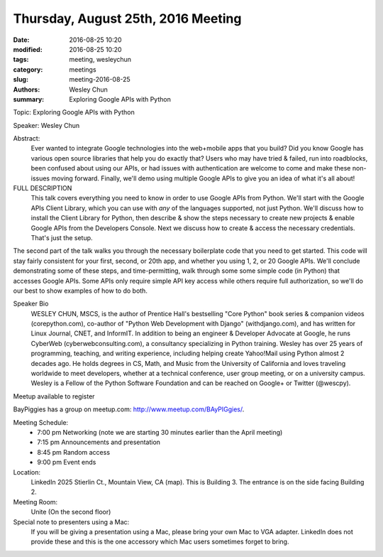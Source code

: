 Thursday, August 25th, 2016 Meeting
###################################

:date: 2016-08-25 10:20
:modified: 2016-08-25 10:20
:tags: meeting, wesleychun
:category: meetings
:slug: meeting-2016-08-25
:authors: Wesley Chun
:summary: Exploring Google APIs with Python


Topic: Exploring Google APIs with Python

Speaker: Wesley Chun

Abstract:
  Ever wanted to integrate Google technologies into the web+mobile apps that you build? Did you know Google has various open source libraries that help you do exactly that? Users who may have tried & failed, run into roadblocks, been confused about using our APIs, or had issues with authentication are welcome to come and make these non-issues moving forward. Finally, we'll demo using multiple Google APIs to give you an idea of what it's all about!

FULL DESCRIPTION
  This talk covers everything you need to know in order to use Google APIs from Python. We'll start with the Google APIs Client Library, which you can use with *any* of the languages supported, not just Python. We'll discuss how to install the Client Library for Python, then describe & show the steps necessary to create new projects & enable Google APIs from the Developers Console. Next we discuss how to create & access the necessary credentials. That's just the setup.



The second part of the talk walks you through the necessary boilerplate code that you need to get started. This code will stay fairly consistent for your first, second, or 20th app, and whether you using 1, 2, or 20 Google APIs. We'll conclude demonstrating some of these steps, and time-permitting, walk through some some simple code (in Python) that accesses Google APIs. Some APIs only require simple API key access while others require full authorization, so we'll do our best to show examples of how to do both.

Speaker Bio
  WESLEY CHUN, MSCS, is the author of Prentice Hall's bestselling "Core Python" book series & companion videos (corepython.com), co-author of "Python Web Development with Django" (withdjango.com), and has written for Linux Journal, CNET, and InformIT. In addition to being an engineer & Developer Advocate at Google, he runs CyberWeb (cyberwebconsulting.com), a consultancy specializing in Python training. Wesley has over 25 years of programming, teaching, and writing experience, including helping create Yahoo!Mail using Python almost 2 decades ago. He holds degrees in CS, Math, and Music from the University of California and loves traveling worldwide to meet developers, whether at a technical conference, user group meeting, or on a university campus. Wesley is a Fellow of the Python Software Foundation and can be reached on Google+ or Twitter (@wescpy).


Meetup available to register

BayPiggies has a group on meetup.com: http://www.meetup.com/BAyPIGgies/.

Meeting Schedule:
  * 7:00 pm Networking (note we are starting 30 minutes earlier than the April meeting)
  * 7:15 pm Announcements and presentation
  * 8:45 pm Random access
  * 9:00 pm Event ends


Location:                 
  LinkedIn
  2025 Stierlin Ct., Mountain View, CA (map). This is Building 3. The entrance is on the side facing Building 2.

Meeting Room:
  Unite (On the second floor)


Special note to presenters using a Mac:
  If you will be giving a presentation using a Mac, please bring your own Mac to VGA adapter. LinkedIn does not provide these and this is the one accessory which Mac users sometimes forget to bring.



.. raw:: html

  <script>!function(d,s,id){var js,fjs=d.getElementsByTagName(s)[0];if(!d.getElementById(id)){js=d.createElement(s); js.id=id;js.async=true;js.src="https://a248.e.akamai.net/secure.meetupstatic.com/s/script/2012676015776998360572/api/mu.btns.js?id=km6g8p73etdt58eo9gj00n0q1f";fjs.parentNode.insertBefore(js,fjs);}}(document,"script","mu-bootjs");</script>






